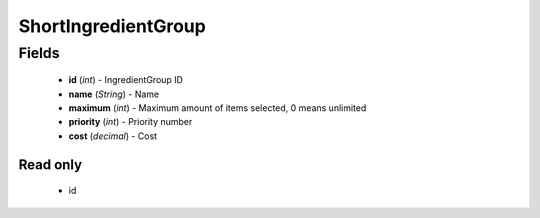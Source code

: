 ShortIngredientGroup
====================

Fields
------
    - **id** (*int*) - IngredientGroup ID
    - **name** (*String*) - Name
    - **maximum** (*int*) - Maximum amount of items selected, 0 means unlimited
    - **priority** (*int*) - Priority number
    - **cost** (*decimal*) - Cost


Read only
^^^^^^^^^
    - id
